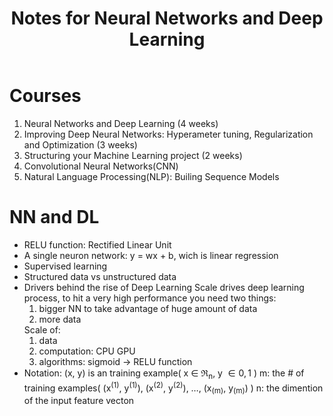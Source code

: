 #+STARTUP: showall
#+TITLE: Notes for Neural Networks and Deep Learning

* Courses
1. Neural Networks and Deep Learning (4 weeks)
2. Improving Deep Neural Networks: Hyperameter tuning, Regularization and Optimization (3 weeks)
3. Structuring your Machine Learning project (2 weeks)
4. Convolutional Neural Networks(CNN)
5. Natural Language Processing(NLP): Builing Sequence Models

* NN and DL
- RELU function: Rectified Linear Unit
- A single neuron network: y = wx + b, wich is linear regression
- Supervised learning
- Structured data vs unstructured data
- Drivers behind the rise of Deep Learning
  Scale drives deep learning process, to hit a very high performance you need two things: 
  1. bigger NN to take advantage of huge amount of data
  2. more data

  Scale of:
  1. data
  2. computation: CPU GPU
  3. algorithms: sigmoid -> RELU function

- Notation:
  (x, y) is an training example( x \in \Re_{n}, y \in {0, 1} )  
  m: the # of training examples( (x^{(1)}, y^{(1)}), (x^{(2)}, y^{(2)}), ..., (x_{(m)}, y_{(m)}) ) 
  n: the dimention of the input feature vecton






